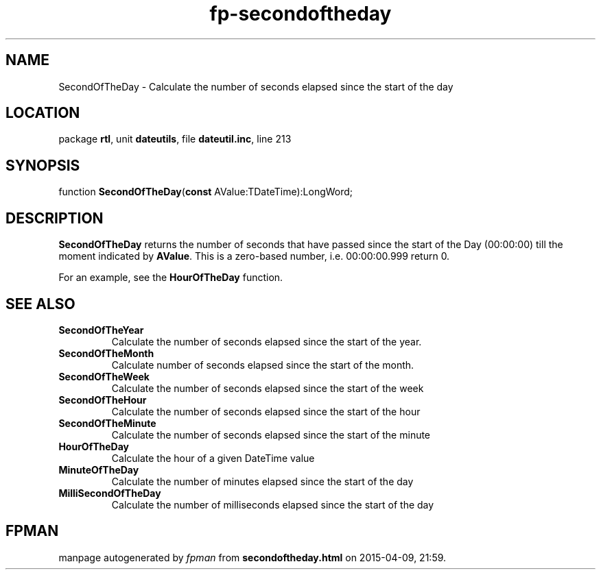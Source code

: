 .\" file autogenerated by fpman
.TH "fp-secondoftheday" 3 "2014-03-14" "fpman" "Free Pascal Programmer's Manual"
.SH NAME
SecondOfTheDay - Calculate the number of seconds elapsed since the start of the day
.SH LOCATION
package \fBrtl\fR, unit \fBdateutils\fR, file \fBdateutil.inc\fR, line 213
.SH SYNOPSIS
function \fBSecondOfTheDay\fR(\fBconst\fR AValue:TDateTime):LongWord;
.SH DESCRIPTION
\fBSecondOfTheDay\fR returns the number of seconds that have passed since the start of the Day (00:00:00) till the moment indicated by \fBAValue\fR. This is a zero-based number, i.e. 00:00:00.999 return 0.

For an example, see the \fBHourOfTheDay\fR function.


.SH SEE ALSO
.TP
.B SecondOfTheYear
Calculate the number of seconds elapsed since the start of the year.
.TP
.B SecondOfTheMonth
Calculate number of seconds elapsed since the start of the month.
.TP
.B SecondOfTheWeek
Calculate the number of seconds elapsed since the start of the week
.TP
.B SecondOfTheHour
Calculate the number of seconds elapsed since the start of the hour
.TP
.B SecondOfTheMinute
Calculate the number of seconds elapsed since the start of the minute
.TP
.B HourOfTheDay
Calculate the hour of a given DateTime value
.TP
.B MinuteOfTheDay
Calculate the number of minutes elapsed since the start of the day
.TP
.B MilliSecondOfTheDay
Calculate the number of milliseconds elapsed since the start of the day

.SH FPMAN
manpage autogenerated by \fIfpman\fR from \fBsecondoftheday.html\fR on 2015-04-09, 21:59.

